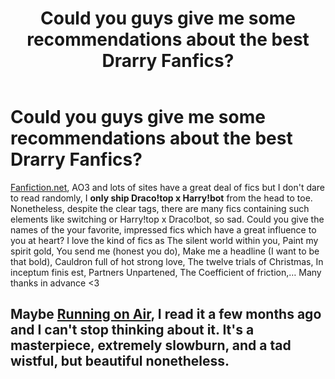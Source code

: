 #+TITLE: Could you guys give me some recommendations about the best Drarry Fanfics?

* Could you guys give me some recommendations about the best Drarry Fanfics?
:PROPERTIES:
:Author: crimsonlilac8617
:Score: 0
:DateUnix: 1550727714.0
:DateShort: 2019-Feb-21
:FlairText: Recommendation
:END:
[[https://Fanfiction.net][Fanfiction.net]], AO3 and lots of sites have a great deal of fics but I don't dare to read randomly, I *only ship Draco!top x Harry!bot* from the head to toe. Nonetheless, despite the clear tags, there are many fics containing such elements like switching or Harry!top x Draco!bot, so sad. Could you give the names of the your favorite, impressed fics which have a great influence to you at heart? I love the kind of fics as The silent world within you, Paint my spirit gold, You send me (honest you do), Make me a headline (I want to be that bold), Cauldron full of hot strong love, The twelve trials of Christmas, In inceptum finis est, Partners Unpartened, The Coefficient of friction,... Many thanks in advance <3


** Maybe [[https://archiveofourown.org/works/3171550?view_full_work=true][Running on Air]], I read it a few months ago and I can't stop thinking about it. It's a masterpiece, extremely slowburn, and a tad wistful, but beautiful nonetheless.
:PROPERTIES:
:Author: thegingirl
:Score: 1
:DateUnix: 1551045213.0
:DateShort: 2019-Feb-25
:END:
